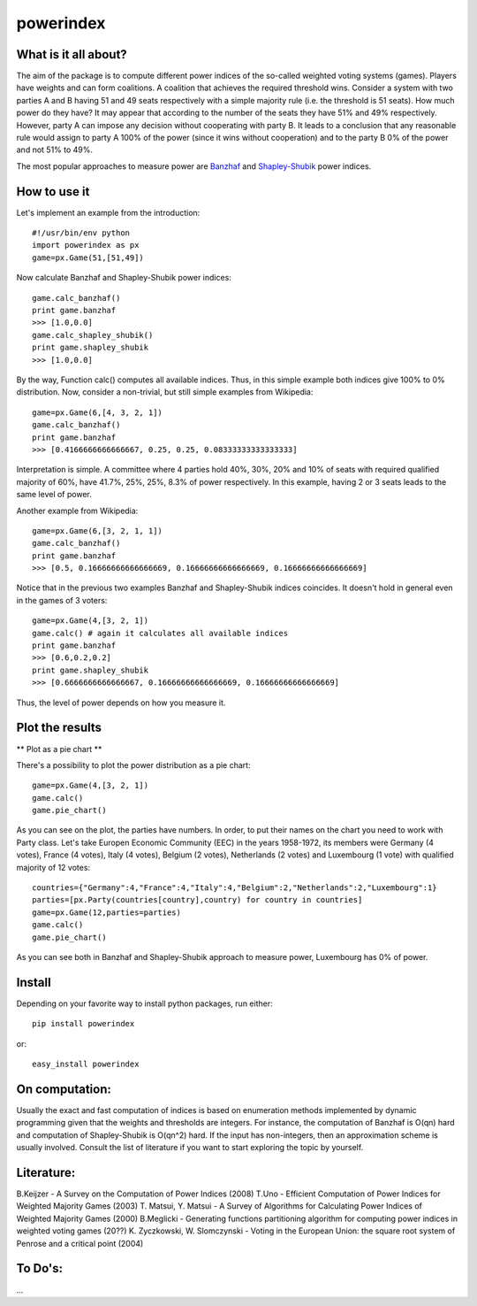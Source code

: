 ==============
powerindex
==============

What is it all about?
---------------------
The aim of the package is to compute different power indices of the so-called weighted voting systems (games). 
Players have weights and can form coalitions. A coalition that achieves the required threshold wins.  
Consider a system with two parties A and B having 51 and 49 seats respectively with a simple majority rule (i.e. the threshold is 51 seats).  
How much power do they have? It may appear that according to the number of the seats they have 51% and 49% respectively.   
However, party A can impose any decision without cooperating with party B.  
It leads to a conclusion that any reasonable rule would assign to party A 100% of the power (since it wins without cooperation) and to the party B 0% of the power and not 51% to 49%.  

The most popular approaches to measure power are Banzhaf_ and Shapley-Shubik_  power indices.  


How to use it
-------------

Let's implement an example from the introduction::

	#!/usr/bin/env python
	import powerindex as px
	game=px.Game(51,[51,49])

Now calculate Banzhaf and Shapley-Shubik power indices::

	game.calc_banzhaf()
	print game.banzhaf
	>>> [1.0,0.0]
	game.calc_shapley_shubik()
	print game.shapley_shubik
	>>> [1.0,0.0]

By the way, Function calc() computes all available indices.  
Thus, in this simple example both indices give 100% to 0% distribution. Now, consider a non-trivial, but still simple examples from Wikipedia::

	game=px.Game(6,[4, 3, 2, 1])
	game.calc_banzhaf()
	print game.banzhaf
	>>> [0.4166666666666667, 0.25, 0.25, 0.08333333333333333]

Interpretation is simple. A committee where 4 parties hold 40%, 30%, 20% and 10% of seats with required qualified majority of 60%, have 41.7%, 25%, 25%, 8.3% of power respectively.  
In this example, having 2 or 3 seats leads to the same level of power.  

Another example from Wikipedia::

	game=px.Game(6,[3, 2, 1, 1])
	game.calc_banzhaf()
	print game.banzhaf
	>>> [0.5, 0.16666666666666669, 0.16666666666666669, 0.16666666666666669]

Notice that in the previous two examples Banzhaf and Shapley-Shubik indices coincides. It doesn't hold in general even in the games of 3 voters::

	game=px.Game(4,[3, 2, 1])
	game.calc() # again it calculates all available indices
	print game.banzhaf
	>>> [0.6,0.2,0.2]
	print game.shapley_shubik
	>>> [0.6666666666666667, 0.16666666666666669, 0.16666666666666669]

Thus, the level of power depends on how you measure it.


Plot the results
----------------------------------

** Plot as a pie chart **

There's a possibility to plot the power distribution as a pie chart::

	game=px.Game(4,[3, 2, 1])
	game.calc()
	game.pie_chart()

.. image:: https://github.com/maxlit/powerindex/raw/master/ex1.png

As you can see on the plot, the parties have numbers. In order, to put their names on the chart you need to work with Party class.  
Let's take Europen Economic Community (EEC) in the years 1958-1972, its members were Germany (4 votes), France (4 votes), Italy (4 votes), Belgium (2 votes), Netherlands (2 votes) and Luxembourg (1 vote) with qualified majority of 12 votes::

	countries={"Germany":4,"France":4,"Italy":4,"Belgium":2,"Netherlands":2,"Luxembourg":1}
	parties=[px.Party(countries[country],country) for country in countries]
	game=px.Game(12,parties=parties)
	game.calc()
	game.pie_chart()

.. image:: https://github.com/maxlit/powerindex/raw/master/ex2.png

As you can see both in Banzhaf and Shapley-Shubik approach to measure power, Luxembourg has 0% of power.  

Install
-------

Depending on your favorite way to install python packages, run either::

	pip install powerindex

or::
	
	easy_install powerindex


On computation:
--------------
Usually the exact and fast computation of indices is based on enumeration methods implemented by dynamic programming given that the weights and thresholds are integers.  
For instance, the computation of Banzhaf is O(qn) hard and computation of Shapley-Shubik is O(qn^2) hard.  
If the input has non-integers, then an approximation scheme is usually involved. Consult the list of literature if you want to start exploring the topic by yourself.  

Literature:
-----------
B.Keijzer - A Survey on the Computation of Power Indices (2008)  
T.Uno - Efficient Computation of Power Indices for Weighted Majority Games (2003)  
T. Matsui, Y. Matsui - A Survey of Algorithms for Calculating Power Indices of Weighted Majority Games (2000)  
B.Meglicki - Generating functions partitioning algorithm for com­puting power indices in weighted voting games (20??)  
K. Zyczkowski, W. Slomczynski - Voting in the European Union: the square root system of Penrose and a critical point (2004)  



To Do's:
-------
...

.. _Banzhaf: http://en.wikipedia.org/wiki/Banzhaf_power_index
.. _Shapley-Shubik: http://en.wikipedia.org/wiki/Shapley%E2%80%93Shubik_power_index
